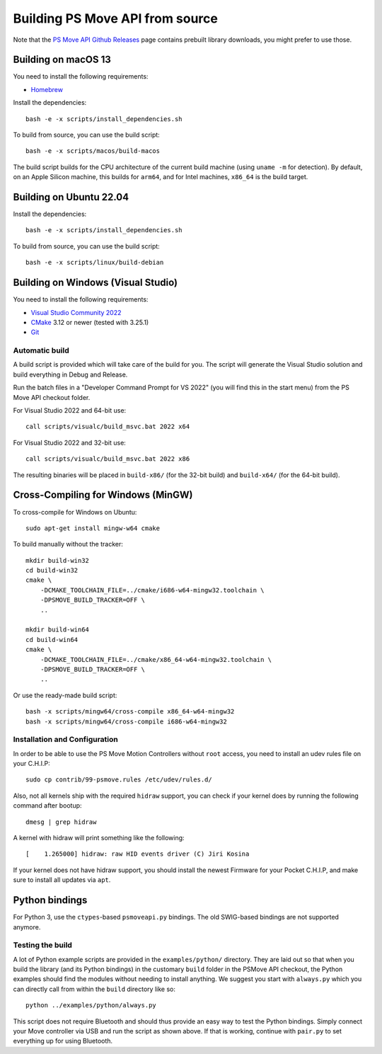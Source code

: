 Building PS Move API from source
================================

Note that the `PS Move API Github Releases`_ page contains
prebuilt library downloads, you might prefer to use those.

.. _`PS Move API GitHub Releases`: https://github.com/thp/psmoveapi/releases


Building on macOS 13
--------------------

You need to install the following requirements:

- `Homebrew`_

.. _`Homebrew`: http://brew.sh/

Install the dependencies::

    bash -e -x scripts/install_dependencies.sh

To build from source, you can use the build script::

    bash -e -x scripts/macos/build-macos

The build script builds for the CPU architecture of the current
build machine (using ``uname -m`` for detection). By default, on
an Apple Silicon machine, this builds for ``arm64``, and for
Intel machines, ``x86_64`` is the build target.


Building on Ubuntu 22.04
------------------------

Install the dependencies::

    bash -e -x scripts/install_dependencies.sh

To build from source, you can use the build script::

    bash -e -x scripts/linux/build-debian


Building on Windows (Visual Studio)
-----------------------------------

You need to install the following requirements:

- `Visual Studio Community 2022`_
- `CMake`_ 3.12 or newer (tested with 3.25.1)
- `Git`_


.. _`Visual Studio Community 2022`: https://visualstudio.microsoft.com/downloads/
.. _`CMake`: http://www.cmake.org/download/
.. _`Git`: https://git-scm.com/

Automatic build
~~~~~~~~~~~~~~~

A build script is provided which will take care of the build for you. The
script will generate the Visual Studio solution and build everything in Debug
and Release.

Run the batch files in a "Developer Command Prompt for VS 2022" (you will find
this in the start menu) from the PS Move API checkout folder.

For Visual Studio 2022 and 64-bit use::

    call scripts/visualc/build_msvc.bat 2022 x64

For Visual Studio 2022 and 32-bit use::

    call scripts/visualc/build_msvc.bat 2022 x86

The resulting binaries will be placed in ``build-x86/`` (for the 32-bit build)
and ``build-x64/`` (for the 64-bit build).


Cross-Compiling for Windows (MinGW)
-----------------------------------

To cross-compile for Windows on Ubuntu::

    sudo apt-get install mingw-w64 cmake

To build manually without the tracker::

    mkdir build-win32
    cd build-win32
    cmake \
        -DCMAKE_TOOLCHAIN_FILE=../cmake/i686-w64-mingw32.toolchain \
        -DPSMOVE_BUILD_TRACKER=OFF \
        ..

    mkdir build-win64
    cd build-win64
    cmake \
        -DCMAKE_TOOLCHAIN_FILE=../cmake/x86_64-w64-mingw32.toolchain \
        -DPSMOVE_BUILD_TRACKER=OFF \
        ..

Or use the ready-made build script::

    bash -x scripts/mingw64/cross-compile x86_64-w64-mingw32
    bash -x scripts/mingw64/cross-compile i686-w64-mingw32



Installation and Configuration
~~~~~~~~~~~~~~~~~~~~~~~~~~~~~~

In order to be able to use the PS Move Motion Controllers without ``root``
access, you need to install an udev rules file on your C.H.I.P::

    sudo cp contrib/99-psmove.rules /etc/udev/rules.d/

Also, not all kernels ship with the required ``hidraw`` support, you can
check if your kernel does by running the following command after bootup::

    dmesg | grep hidraw

A kernel with hidraw will print something like the following::

    [    1.265000] hidraw: raw HID events driver (C) Jiri Kosina

If your kernel does not have hidraw support, you should install the newest
Firmware for your Pocket C.H.I.P, and make sure to install all updates via ``apt``.



Python bindings
---------------

For Python 3, use the ``ctypes``-based ``psmoveapi.py`` bindings. The old
SWIG-based bindings are not supported anymore.


Testing the build
~~~~~~~~~~~~~~~~~

A lot of Python example scripts are provided in the ``examples/python/``
directory. They are laid out so that when you build the library (and its
Python bindings) in the customary ``build`` folder in the PSMove API
checkout, the Python examples should find the modules without needing to
install anything. We suggest you start with ``always.py`` which you can
directly call from within the ``build`` directory like so::

    python ../examples/python/always.py

This script does not require Bluetooth and should thus provide an easy
way to test the Python bindings. Simply connect your Move controller via
USB and run the script as shown above. If that is working, continue with
``pair.py`` to set everything up for using Bluetooth.

